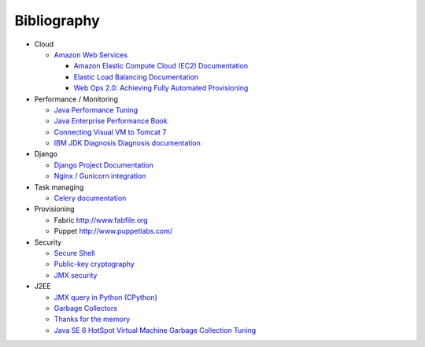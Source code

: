 Bibliography
===============

- Cloud

  - `Amazon Web Services  <http://aws.amazon.com/>`_

    - `Amazon Elastic Compute Cloud (EC2) Documentation <http://aws.amazon.com/documentation/ec2/>`_
    - `Elastic Load Balancing Documentation <http://aws.amazon.com/documentation/elasticloadbalancing/>`_
    - `Web Ops 2.0: Achieving Fully Automated Provisioning <http://dev2ops.squarespace.com/storage/downloads/FullyAutomatedProvisioning_Whitepaper.pdf>`_

- Performance / Monitoring

  - `Java Performance Tuning <http://www.javaperformancetuning.com>`_
  - `Java Enterprise Performance Book <http://javabook.compuware.com/content/start.aspx>`_
  - `Connecting Visual VM to Tomcat 7 <http://blog.markshead.com/1129/connecting-visual-vm-to-tomcat-7/http://blog.markshead.com/1129/connecting-visual-vm-to-tomcat-7/>`_
  - `IBM JDK Diagnosis Diagnosis documentation <http://www.ibm.com/developerworks/java/jdk/diagnosis/?>`_

- Django

  - `Django Project Documentation <https://docs.djangoproject.com/>`_
  - `Nginx / Gunicorn integration <http://serverfault.com/questions/331256/why-do-i-need-nginx-and-something-like-gunicorn>`_

- Task managing
  
  - `Celery documentation   <http://docs.celeryproject.org/>`_

- Provisioning
 
  - Fabric http://www.fabfile.org
  - Puppet http://www.puppetlabs.com/

- Security

  - `Secure Shell <http://en.wikipedia.org/wiki/Secure_Shell>`_
  - `Public-key cryptography <http://en.wikipedia.org/wiki/Public-key_cryptography>`_
  - `JMX security <http://docs.oracle.com/javase/6/docs/technotes/guides/management/agent.html>`_

- J2EE

  - `JMX query in Python (CPython) <http://kdl.nobugware.com/post/2010/11/08/jmx-query-python-cpython>`_ 
  - `Garbage Collectors <http://www.fasterj.com/articles/oraclecollectors1.shtml>`_
  - `Thanks for the memory <http://www.ibm.com/developerworks/java/library/j-nativememory-linux/>`_ 
  - `Java SE 6 HotSpot Virtual Machine Garbage Collection Tuning <http://www.oracle.com/technetwork/java/javase/gc-tuning-6-140523.html>`_
  